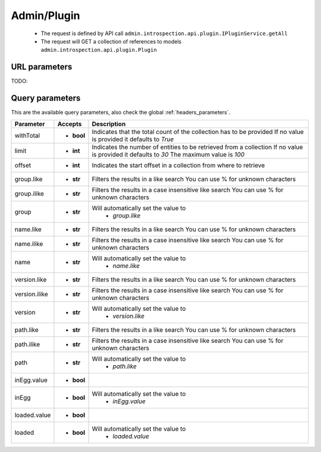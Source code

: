 .. _reuqest-GET-Admin/Plugin:

**Admin/Plugin**
==========================================================

 * The request is defined by API call ``admin.introspection.api.plugin.IPluginService.getAll``

 * The request will GET a collection of references to models ``admin.introspection.api.plugin.Plugin``

URL parameters
-------------------------------------
TODO:


Query parameters
-------------------------------------
This are the available query parameters, also check the global :ref:`headers_parameters`.

+---------------+------------+---------------------------------------------------------------------+
|   Parameter   |   Accepts  |                             Description                             |
+===============+============+=====================================================================+
| withTotal     | * **bool** |                                                                     |
|               |            | Indicates that the total count of the collection has to be provided |
|               |            | If no value is provided it defaults to *True*                       |
+---------------+------------+---------------------------------------------------------------------+
| limit         | * **int**  |                                                                     |
|               |            | Indicates the number of entities to be retrieved from a collection  |
|               |            | If no value is provided it defaults to *30*                         |
|               |            | The maximum value is *100*                                          |
+---------------+------------+---------------------------------------------------------------------+
| offset        | * **int**  |                                                                     |
|               |            | Indicates the start offset in a collection from where to retrieve   |
+---------------+------------+---------------------------------------------------------------------+
| group.like    | * **str**  |                                                                     |
|               |            | Filters the results in a like search                                |
|               |            | You can use % for unknown characters                                |
+---------------+------------+---------------------------------------------------------------------+
| group.ilike   | * **str**  |                                                                     |
|               |            | Filters the results in a case insensitive like search               |
|               |            | You can use % for unknown characters                                |
+---------------+------------+---------------------------------------------------------------------+
| group         | * **str**  |                                                                     |
|               |            | Will automatically set the value to                                 |
|               |            |   * *group.like*                                                    |
|               |            |                                                                     |
+---------------+------------+---------------------------------------------------------------------+
| name.like     | * **str**  |                                                                     |
|               |            | Filters the results in a like search                                |
|               |            | You can use % for unknown characters                                |
+---------------+------------+---------------------------------------------------------------------+
| name.ilike    | * **str**  |                                                                     |
|               |            | Filters the results in a case insensitive like search               |
|               |            | You can use % for unknown characters                                |
+---------------+------------+---------------------------------------------------------------------+
| name          | * **str**  |                                                                     |
|               |            | Will automatically set the value to                                 |
|               |            |   * *name.like*                                                     |
|               |            |                                                                     |
+---------------+------------+---------------------------------------------------------------------+
| version.like  | * **str**  |                                                                     |
|               |            | Filters the results in a like search                                |
|               |            | You can use % for unknown characters                                |
+---------------+------------+---------------------------------------------------------------------+
| version.ilike | * **str**  |                                                                     |
|               |            | Filters the results in a case insensitive like search               |
|               |            | You can use % for unknown characters                                |
+---------------+------------+---------------------------------------------------------------------+
| version       | * **str**  |                                                                     |
|               |            | Will automatically set the value to                                 |
|               |            |   * *version.like*                                                  |
|               |            |                                                                     |
+---------------+------------+---------------------------------------------------------------------+
| path.like     | * **str**  |                                                                     |
|               |            | Filters the results in a like search                                |
|               |            | You can use % for unknown characters                                |
+---------------+------------+---------------------------------------------------------------------+
| path.ilike    | * **str**  |                                                                     |
|               |            | Filters the results in a case insensitive like search               |
|               |            | You can use % for unknown characters                                |
+---------------+------------+---------------------------------------------------------------------+
| path          | * **str**  |                                                                     |
|               |            | Will automatically set the value to                                 |
|               |            |   * *path.like*                                                     |
|               |            |                                                                     |
+---------------+------------+---------------------------------------------------------------------+
| inEgg.value   | * **bool** |                                                                     |
+---------------+------------+---------------------------------------------------------------------+
| inEgg         | * **bool** |                                                                     |
|               |            | Will automatically set the value to                                 |
|               |            |   * *inEgg.value*                                                   |
|               |            |                                                                     |
+---------------+------------+---------------------------------------------------------------------+
| loaded.value  | * **bool** |                                                                     |
+---------------+------------+---------------------------------------------------------------------+
| loaded        | * **bool** |                                                                     |
|               |            | Will automatically set the value to                                 |
|               |            |   * *loaded.value*                                                  |
|               |            |                                                                     |
+---------------+------------+---------------------------------------------------------------------+

